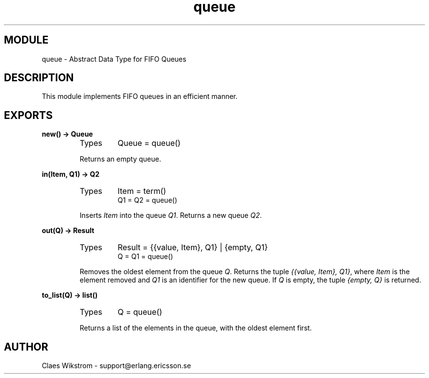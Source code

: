 .TH queue 3 "stdlib  1.9.1" "Ericsson Utvecklings AB" "ERLANG MODULE DEFINITION"
.SH MODULE
queue \- Abstract Data Type for FIFO Queues
.SH DESCRIPTION
.LP
This module implements FIFO queues in an efficient manner\&. 

.SH EXPORTS
.LP
.B
new() -> Queue
.br
.RS
.TP
Types
Queue = queue()
.br
.RE
.RS
.LP
Returns an empty queue\&. 
.RE
.LP
.B
in(Item, Q1) -> Q2
.br
.RS
.TP
Types
Item = term()
.br
Q1 = Q2 = queue()
.br
.RE
.RS
.LP
Inserts \fIItem\fR into the queue \fIQ1\fR\&. Returns a new queue \fIQ2\fR\&. 
.RE
.LP
.B
out(Q) -> Result
.br
.RS
.TP
Types
Result = {{value, Item}, Q1} | {empty, Q1}
.br
Q = Q1 = queue()
.br
.RE
.RS
.LP
Removes the oldest element from the queue \fIQ\fR\&. Returns the tuple \fI{{value, Item}, Q1}\fR, where \fIItem\fR is the element removed and \fIQ1\fR is an identifier for the new queue\&. If \fIQ\fR is empty, the tuple \fI{empty, Q}\fR is returned\&. 
.RE
.LP
.B
to_list(Q) -> list()
.br
.RS
.TP
Types
Q = queue()
.br
.RE
.RS
.LP
Returns a list of the elements in the queue, with the oldest element first\&. 
.RE
.SH AUTHOR
.nf
Claes Wikstrom - support@erlang.ericsson.se
.fi
